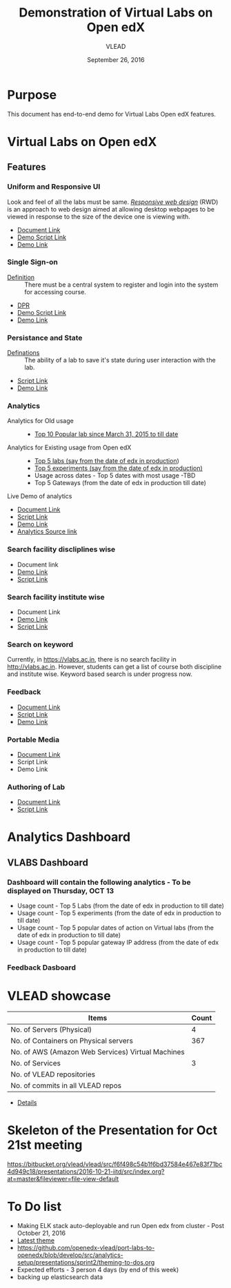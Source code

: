 #+Title: Demonstration of Virtual Labs on Open edX
#+Date: September 26, 2016
#+Author: VLEAD 


* Purpose 
  This document has end-to-end demo for Virtual Labs Open edX features.

* Virtual Labs on Open edX 
** Features

*** Uniform and Responsive UI 
    Look and feel of all the labs must be same.
    [[https://en.wikipedia.org/wiki/Responsive_web_design][/Responsive web design/]] (RWD) is an approach to web design aimed at allowing
     desktop webpages to be viewed in response to the size of the device one is
     viewing with.

    + [[https://github.com/openedx-vlead/port-labs-to-openedx/blob/develop/src/comparison_between_different_mooc_platforms.org][Document Link]]
    + [[https://bitbucket.org/vlead/vlead/src/f6f498c54b1f6bd37584e467e83f71bc4d949c18/presentations/2016-10-21-iitd/demo-scripts/open-edx/uniform-ui.org?at=master][Demo Script Link ]]
    + [[http://open-edx.vlabs.ac.in/][Demo Link]]

*** Single Sign-on 
    + [[https://bitbucket.org/vlead/vlead/src/192c4f0cac91855a48c39a867cea402e87099364/presentations/2016-07-29-vlead-status-report/src/index.org?at=master&fileviewer=file-view-default][Definition]] :: 
      There must be a central system to register and login into the system for accessing course.
    
    + [[https://drive.google.com/open?id=0ByhNY8nO_CW3SEU4LWJMY1Q2Y1E][DPR]]
    + [[https://bitbucket.org/vlead/vlead/src/192c4f0cac91855a48c39a867cea402e87099364/presentations/2016-10-21-iitd/demo-scripts/open-edx/single-singnon.org?at=master][Demo Script Link]]
    + [[http://open-edx.vlabs.ac.in][Demo Link]]

*** Persistance and State
    + [[https://bitbucket.org/vlead/vlead/src/f6f498c54b1f6bd37584e467e83f71bc4d949c18/presentations/2016-07-29-vlead-status-report/src/index.org?at=master&fileviewer=file-view-default][Definations]] :: 
      The ability of a lab to save it's state during user interaction with the lab.

    + [[https://bitbucket.org/vlead/vlead/src/f6f498c54b1f6bd37584e467e83f71bc4d949c18/presentations/2016-10-21-iitd/demo-scripts/open-edx/persistance-and-state.org?at=master&fileviewer=file-view-default][Script Link]]
    + [[http://open-edx.vlabs.ac.in][Demo Link]]

*** Analytics
    + Analytics for Old usage ::
      + [[https://bitbucket.org/vlead/vlead/src/07c51b71cf8a4e21cda522ca0021542ba016b7aa/presentations/2016-10-21-iitd/slides/data-table.png?at=master&fileviewer=file-view-default][Top 10 Popular lab since March 31, 2015 to till date]]
    + Analytics for Existing usage from Open edX ::
      + [[https://github.com/openedx-vlead/port-labs-to-openedx/blob/develop/src/analytics-setup/presentations/sprint2/images/top-5-Labs.jpg][Top 5 labs (say from the date of edx in production]])
      + [[https://github.com/openedx-vlead/port-labs-to-openedx/blob/develop/src/analytics-setup/presentations/sprint2/images/top-5-experiments.png][Top 5 experiments (say from the date of edx in production)]]
      + Usage across dates - Top 5 dates with most usage -TBD
      + Top 5 Gateways (from the date of edx in production till date)

    + Live Demo of analytics ::  
       
    + [[https://github.com/openedx-vlead/port-labs-to-openedx/blob/develop/src/analytics-setup/openedx-vlabs-custom-analytics-server.org][Document Link]]
    + [[https://bitbucket.org/vlead/vlead/src/f6f498c54b1f6bd37584e467e83f71bc4d949c18/presentations/2016-10-21-iitd/demo-scripts/open-edx/analytics-usages.org?at=master&fileviewer=file-view-default][Script Link]]
    + [[http://open-edx.vlabs.ac.in/courses/course-v1:NITK+UOREPC+Anytime/info][Demo Link]]
    + [[http://vlabs-analytics.vlabs.ac.in/app/kibana#/dashboard/pie-dashboard?_g=(refreshInterval:(display:Off,pause:!f,value:0),time:(from:now-15m,mode:quick,to:now))&_a=(filters:!(),options:(darkTheme:!f),panels:!((col:7,id:experiment-usage-breakdown-pie,panelIndex:1,row:1,size_x:6,size_y:6,type:visualization),(col:1,id:request-codes,panelIndex:2,row:17,size_x:3,size_y:3,type:visualization),(col:1,id:popular-lab-pie,panelIndex:3,row:1,size_x:6,size_y:6,type:visualization),(col:7,id:most-popular-gateways,panelIndex:4,row:12,size_x:6,size_y:5,type:visualization),(col:1,id:most-active-students,panelIndex:5,row:7,size_x:6,size_y:5,type:visualization),(col:1,id:area-chart-for-status-code,panelIndex:6,row:12,size_x:6,size_y:5,type:visualization),(col:7,id:top-15-date-and-time-of-access-pie,panelIndex:8,row:7,size_x:6,size_y:5,type:visualization),(col:4,id:top-5-labs,panelIndex:9,row:29,size_x:9,size_y][Analytics Source link]]
      
*** Search facility discliplines wise
    + Document link 
    + [[http://open-edx.vlabs.ac.in][Demo Link ]]
    + [[https://bitbucket.org/vlead/vlead/src/07c51b71cf8a4e21cda522ca0021542ba016b7aa/presentations/2016-10-21-iitd/demo-scripts/open-edx/search-feature.org?at=master&fileviewer=file-view-default][Script Link]]
*** Search facility institute wise
    + Document Link 
    + [[http://open-edx.vlabs.ac.in][Demo Link]]
    + [[https://bitbucket.org/vlead/vlead/src/07c51b71cf8a4e21cda522ca0021542ba016b7aa/presentations/2016-10-21-iitd/demo-scripts/open-edx/search-feature.org?at=master&fileviewer=file-view-default][Script Link]]
*** Search on keyword 
    Currently, in https://vlabs.ac.in, there is no search facility in http://vlabs.ac.in.
    However, students can get a list of course both discipline and institute wise. 
    Keyword based search is under progress now. 

*** Feedback 
    + [[https://github.com/vlead/feedback-portal/blob/master/feedback-model.org][Document Link]]
    + [[https://bitbucket.org/vlead/vlead/src/07c51b71cf8a4e21cda522ca0021542ba016b7aa/presentations/2016-10-05-iitd/demo-scripts/add-feedback-and-check-usage.org?at=master&fileviewer=file-view-default][Script Link]]
    + [[http://open-edx.vlabs.ac.in][Demo Link]]

*** Portable Media 
    + [[https://github.com/openedx-vlead/portable-media/blob/master/src/index.org][Document Link]]
    + Script Link 
    + Demo Link 

*** Authoring of Lab 
    + [[https://github.com/openedx-vlead/port-labs-to-openedx/blob/develop/src/authoring-of-lab.org][Document Link]]
    + [[https://bitbucket.org/vlead/vlead/src/56970aa2d76ad32c220ddb34509b54b401f5b9b2/presentations/2016-10-21-iitd/demo-scripts/open-edx/authoring-lab.org?at=master&fileviewer=file-view-default][Script Link]]
 


* Analytics Dashboard 
** VLABS Dashboard
*** Dashboard will contain the following analytics - To be displayed on Thursday, OCT 13
    + Usage count - Top 5 Labs (from the date of edx in production to till date)
    + Usage count - Top 5 experiments (from the date of edx in production to till date)
    + Usage count - Top 5 popular dates of action on Virtual labs (from the date of edx in production to till date)
    + Usage count - Top 5 popular gateway IP address (from the date of edx in production to till date)

*** Feedback Dasboard 

 
* VLEAD showcase 
   
|---------------------------------------------------+-------|
| Items                                             | Count |
|---------------------------------------------------+-------|
| No. of Servers (Physical)                         |     4 |
|---------------------------------------------------+-------|
| No. of Containers on Physical servers             |   367 |
|---------------------------------------------------+-------|
| No. of AWS (Amazon Web Services) Virtual Machines |       |
|---------------------------------------------------+-------|
| No. of Services                                   |     3 |
|---------------------------------------------------+-------|
| No. of VLEAD repositories                         |       |
|---------------------------------------------------+-------|
| No. of commits in all VLEAD repos                 |       |
|---------------------------------------------------+-------|

+ [[https://docs.google.com/spreadsheets/d/1N79-GWEOAAtktxiQodG1Vh0JKt_ZaUCXqbKfy5LnxfE/edit?ts=57ea69d2#gid=0][Details]]
  
* Skeleton of the Presentation for Oct 21st meeting

   https://bitbucket.org/vlead/vlead/src/f6f498c54b1f6bd37584e467e83f71bc4d949c18/presentations/2016-10-21-iitd/src/index.org?at=master&fileviewer=file-view-default


* To Do list
  + Making ELK stack auto-deployable and run Open edx from cluster - Post October 21, 2016
  + [[http://54.153.70.190][Latest theme ]]
  + https://github.com/openedx-vlead/port-labs-to-openedx/blob/develop/src/analytics-setup/presentations/sprint2/theming-to-dos.org
  + Expected efforts - 3 person 4 days (by end of this week)
  + backing up elasticsearch data  

  
